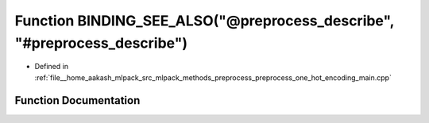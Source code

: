 .. _exhale_function_preprocess__one__hot__encoding__main_8cpp_1a56c97bc03e6dd8b58e86a544a7b46d49:

Function BINDING_SEE_ALSO("@preprocess_describe", "#preprocess_describe")
=========================================================================

- Defined in :ref:`file__home_aakash_mlpack_src_mlpack_methods_preprocess_preprocess_one_hot_encoding_main.cpp`


Function Documentation
----------------------


.. doxygenfunction:: BINDING_SEE_ALSO("@preprocess_describe", "#preprocess_describe")

